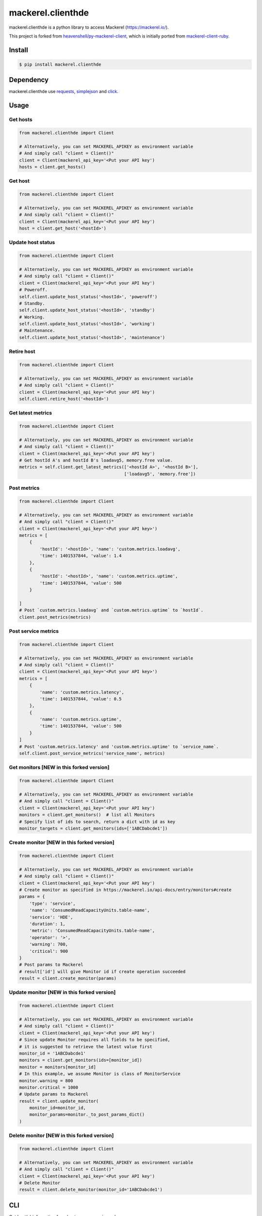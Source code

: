 mackerel.clienthde
==================
.. image:: https://travis-ci.org/HDE/py-mackerel-client.svg?branch=hde-dev
    :target: https://travis-ci.org/HDE/py-mackerel-client

.. image:: https://coveralls.io/repos/github/HDE/py-mackerel-client/badge.svg?branch=hde-dev
    :target: https://coveralls.io/github/HDE/py-mackerel-client?branch=hde-dev

mackerel.clienthde is a python library to access Mackerel (https://mackerel.io/).

This project is forked from `heavenshell/py-mackerel-client <https://github.com/heavenshell/py-mackerel-client>`_, which is initially ported from `mackerel-client-ruby <https://github.com/mackerelio/mackerel-client-ruby>`_.

Install
-------

.. code:: shell

  $ pip install mackerel.clienthde


Dependency
----------

mackerel.clienthde use `requests <http://docs.python-requests.org/en/latest/>`_, `simplejson <https://github.com/simplejson/simplejson>`_ and `click <http://click.pocoo.org/3/>`_.

Usage
-----
Get hosts
~~~~~~~~~

.. code:: python

  from mackerel.clienthde import Client

  # Alternatively, you can set MACKEREL_APIKEY as environment variable
  # And simply call "client = Client()"
  client = Client(mackerel_api_key='<Put your API key')
  hosts = client.get_hosts()


Get host
~~~~~~~~

.. code:: python

  from mackerel.clienthde import Client

  # Alternatively, you can set MACKEREL_APIKEY as environment variable
  # And simply call "client = Client()"
  client = Client(mackerel_api_key='<Put your API key')
  host = client.get_host('<hostId>')


Update host status
~~~~~~~~~~~~~~~~~~

.. code:: python

  from mackerel.clienthde import Client

  # Alternatively, you can set MACKEREL_APIKEY as environment variable
  # And simply call "client = Client()"
  client = Client(mackerel_api_key='<Put your API key')
  # Poweroff.
  self.client.update_host_status('<hostId>', 'poweroff')
  # Standby.
  self.client.update_host_status('<hostId>', 'standby')
  # Working.
  self.client.update_host_status('<hostId>', 'working')
  # Maintenance.
  self.client.update_host_status('<hostId>', 'maintenance')

Retire host
~~~~~~~~~~~

.. code:: python

  from mackerel.clienthde import Client

  # Alternatively, you can set MACKEREL_APIKEY as environment variable
  # And simply call "client = Client()"
  client = Client(mackerel_api_key='<Put your API key')
  self.client.retire_host('<hostId>')


Get latest metrics
~~~~~~~~~~~~~~~~~~

.. code:: python

  from mackerel.clienthde import Client

  # Alternatively, you can set MACKEREL_APIKEY as environment variable
  # And simply call "client = Client()"
  client = Client(mackerel_api_key='<Put your API key')
  # Get hostId A's and hostId B's loadavg5, memory.free value.
  metrics = self.client.get_latest_metrics(['<hostId A>', '<hostId B>'],
                                           ['loadavg5', 'memory.free'])



Post metrics
~~~~~~~~~~~~
.. code:: python

  from mackerel.clienthde import Client

  # Alternatively, you can set MACKEREL_APIKEY as environment variable
  # And simply call "client = Client()"
  client = Client(mackerel_api_key='<Put your API key>')
  metrics = [
      {
          'hostId': '<hostId>', 'name': 'custom.metrics.loadavg',
          'time': 1401537844, 'value': 1.4
      },
      {
          'hostId': '<hostId>', 'name': 'custom.metrics.uptime',
          'time': 1401537844, 'value': 500
      }

  ]
  # Post `custom.metrics.loadavg` and `custom.metrics.uptime` to `hostId`.
  client.post_metrics(metrics)


Post service metrics
~~~~~~~~~~~~~~~~~~~~
.. code:: python

  from mackerel.clienthde import Client

  # Alternatively, you can set MACKEREL_APIKEY as environment variable
  # And simply call "client = Client()"
  client = Client(mackerel_api_key='<Put your API key>')
  metrics = [
      {
          'name': 'custom.metrics.latency',
          'time': 1401537844, 'value': 0.5
      },
      {
          'name': 'custom.metrics.uptime',
          'time': 1401537844, 'value': 500
      }
  ]
  # Post 'custom.metrics.latency' and 'custom.metrics.uptime' to `service_name`.
  self.client.post_service_metrics('service_name', metrics)


Get monitors [NEW in this forked version]
~~~~~~~~~~~~~~~~~~~~~~~~~~~~~~~~~~~~~~~~~
.. code:: python

  from mackerel.clienthde import Client

  # Alternatively, you can set MACKEREL_APIKEY as environment variable
  # And simply call "client = Client()"
  client = Client(mackerel_api_key='<Put your API key')
  monitors = client.get_monitors()  # list all Monitors
  # Specify list of ids to search, return a dict with id as key
  monitor_targets = client.get_monitors(ids=['1ABCDabcde1'])


Create monitor [NEW in this forked version]
~~~~~~~~~~~~~~~~~~~~~~~~~~~~~~~~~~~~~~~~~~~
.. code:: python

  from mackerel.clienthde import Client

  # Alternatively, you can set MACKEREL_APIKEY as environment variable
  # And simply call "client = Client()"
  client = Client(mackerel_api_key='<Put your API key')
  # Create monitor as specified in https://mackerel.io/api-docs/entry/monitors#create
  params = {
      'type': 'service',
      'name': 'ConsumedReadCapacityUnits.table-name',
      'service': 'HDE',
      'duration': 1,
      'metric': 'ConsumedReadCapacityUnits.table-name',
      'operator': '>',
      'warning': 700,
      'critical': 900
  }
  # Post params to Mackerel
  # result['id'] will give Monitor id if create operation succeeded
  result = client.create_monitor(params)


Update monitor [NEW in this forked version]
~~~~~~~~~~~~~~~~~~~~~~~~~~~~~~~~~~~~~~~~~~~
.. code:: python

  from mackerel.clienthde import Client

  # Alternatively, you can set MACKEREL_APIKEY as environment variable
  # And simply call "client = Client()"
  client = Client(mackerel_api_key='<Put your API key')
  # Since update Monitor requires all fields to be specified,
  # it is suggested to retrieve the latest value first
  monitor_id = '1ABCDabcde1'
  monitors = client.get_monitors(ids=[monitor_id])
  monitor = monitors[monitor_id]
  # In this example, we assume Monitor is class of MonitorService
  monitor.warning = 800
  monitor.critical = 1000
  # Update params to Mackerel
  result = client.update_monitor(
      monitor_id=monitor_id,
      monitor_params=monitor._to_post_params_dict()
  )


Delete monitor [NEW in this forked version]
~~~~~~~~~~~~~~~~~~~~~~~~~~~~~~~~~~~~~~~~~~~
.. code:: python

  from mackerel.clienthde import Client

  # Alternatively, you can set MACKEREL_APIKEY as environment variable
  # And simply call "client = Client()"
  client = Client(mackerel_api_key='<Put your API key')
  # Delete Monitor
  result = client.delete_monitor(monitor_id='1ABCDabcde1')


CLI
---

Get host(s) information from hostname or service, role.

.. code:: shell

  $ mkr.py info [--name foo] [--service service] [--role role]

Set status of a host.

.. code:: shell

  $ mkr.py status --host-id foo --status working

Retire a host.

.. code:: shell

  $ mkr.py retire --host-id foo

Get status of a host.

.. code:: shell

  $ mkr.py status --host-id foo

Authentication
--------------

.. code:: shell

  $ export MACKEREL_APIKEY=foobar
